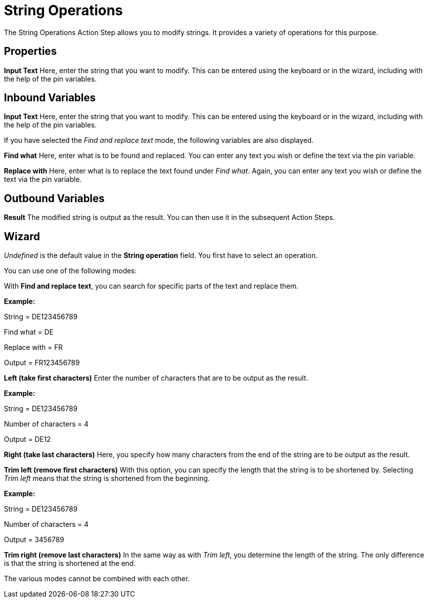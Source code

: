 

= String Operations

The String Operations Action Step allows you to modify strings. It
provides a variety of operations for this purpose.

== Properties

*Input Text* Here, enter the string that you want to modify. This can be
entered using the keyboard or in the wizard, including with the help of
the pin variables.

== Inbound Variables

//link:\l[*Input text*]
*Input Text* Here, enter the string that you want to modify. This can be
entered using the keyboard or in the wizard, including with the help of
the pin variables.

If you have selected the _Find and replace text_ mode, the following
variables are also displayed.

*Find what* Here, enter what is to be found and replaced. You can enter
any text you wish or define the text via the pin variable.

*Replace with* Here, enter what is to replace the text found under _Find
what_. Again, you can enter any text you wish or define the text via the
pin variable.

== Outbound Variables

*Result* The modified string is output as the result. You can then use
it in the subsequent Action Steps.

== Wizard

_Undefined_ is the default value in the *String operation* field. You
first have to select an operation.

You can use one of the following modes:

//image:media\image1.png[Ein Bild, das Text enthält. Automatisch generierte Beschreibung,width=333,height=163]

With *Find and replace text*, you can search for specific parts of the
text and replace them.

//image:media\image2.png[Ein Bild, das Text enthält. Automatischgenerierte Beschreibung,width=290,height=71]

*Example:*

String = DE123456789

Find what = DE

Replace with = FR

Output = FR123456789

*Left (take first characters)* Enter the number of characters that are
to be output as the result.
//In the example below, the first 4 characters are displayed as the result.

//image:media\image3.png[Ein Bild, das Text enthält. Automatisch generierte Beschreibung,width=305,height=56]

*Example:*

String = DE123456789

Number of characters = 4

Output = DE12

*Right (take last characters)* Here, you specify how many characters
from the end of the string are to be output as the result.

*Trim left (remove first characters)* With this option, you can specify
the length that the string is to be shortened by. Selecting _Trim left_
means that the string is shortened from the
beginning.
//image:media\image4.png[image,width=307,height=57]

*Example:*

String = DE123456789

Number of characters = 4

Output = 3456789

*Trim right (remove last characters)* In the same way as with _Trim
left_, you determine the length of the string. The only difference is
that the string is shortened at the end.

The various modes cannot be combined with each other.
